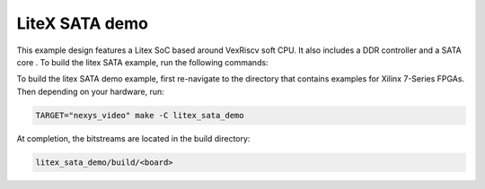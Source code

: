 LiteX SATA demo
~~~~~~~~~~~~~~~

This example design features a Litex SoC based around VexRiscv soft
CPU. It also includes a DDR controller and a SATA core . To build the litex SATA example,
run the following commands:

To build the litex SATA demo example, first re-navigate to the directory that contains examples for Xilinx 7-Series FPGAs. Then depending on your hardware, run:


.. code-block:: bash
   :name: example-litex-sata-nexys-video-group

   TARGET="nexys_video" make -C litex_sata_demo

At completion, the bitstreams are located in the build directory:

.. code-block:: bash

   litex_sata_demo/build/<board>


